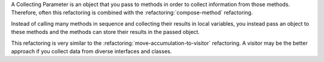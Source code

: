 A Collecting Parameter is an object that you pass to methods in order to collect 
information from those methods. Therefore, often this refactoring is combined with 
the :refactoring:`compose-method` refactoring.

Instead of calling many methods in sequence and collecting their results in
local variables, you instead pass an object to these methods and the methods
can store their results in the passed object.

This refactoring is very similar to the :refactoring:`move-accumulation-to-visitor`
refactoring. A visitor may be the better approach if you collect data from diverse
interfaces and classes.